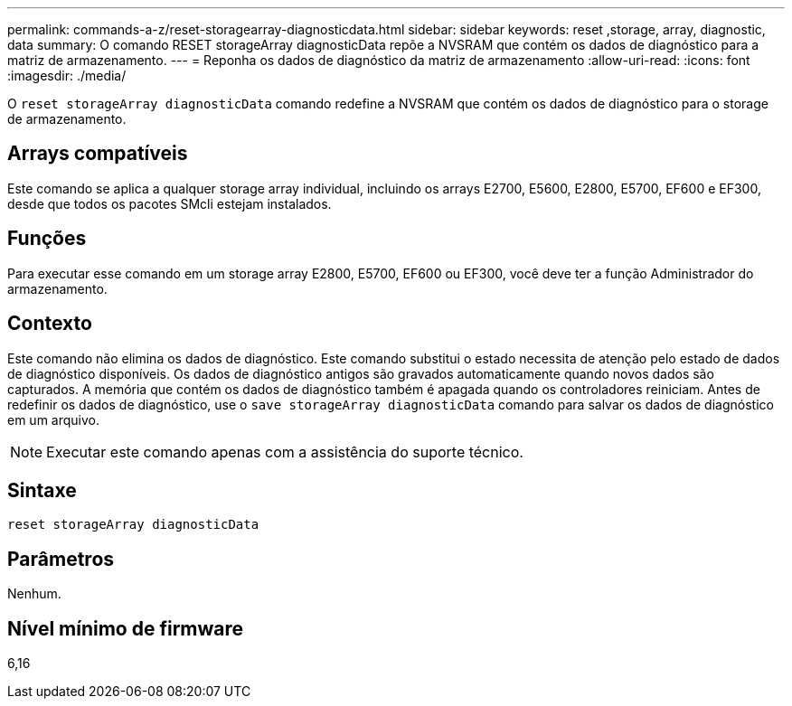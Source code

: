 ---
permalink: commands-a-z/reset-storagearray-diagnosticdata.html 
sidebar: sidebar 
keywords: reset ,storage, array, diagnostic, data 
summary: O comando RESET storageArray diagnosticData repõe a NVSRAM que contém os dados de diagnóstico para a matriz de armazenamento. 
---
= Reponha os dados de diagnóstico da matriz de armazenamento
:allow-uri-read: 
:icons: font
:imagesdir: ./media/


[role="lead"]
O `reset storageArray diagnosticData` comando redefine a NVSRAM que contém os dados de diagnóstico para o storage de armazenamento.



== Arrays compatíveis

Este comando se aplica a qualquer storage array individual, incluindo os arrays E2700, E5600, E2800, E5700, EF600 e EF300, desde que todos os pacotes SMcli estejam instalados.



== Funções

Para executar esse comando em um storage array E2800, E5700, EF600 ou EF300, você deve ter a função Administrador do armazenamento.



== Contexto

Este comando não elimina os dados de diagnóstico. Este comando substitui o estado necessita de atenção pelo estado de dados de diagnóstico disponíveis. Os dados de diagnóstico antigos são gravados automaticamente quando novos dados são capturados. A memória que contém os dados de diagnóstico também é apagada quando os controladores reiniciam. Antes de redefinir os dados de diagnóstico, use o `save storageArray diagnosticData` comando para salvar os dados de diagnóstico em um arquivo.

[NOTE]
====
Executar este comando apenas com a assistência do suporte técnico.

====


== Sintaxe

[listing]
----
reset storageArray diagnosticData
----


== Parâmetros

Nenhum.



== Nível mínimo de firmware

6,16
